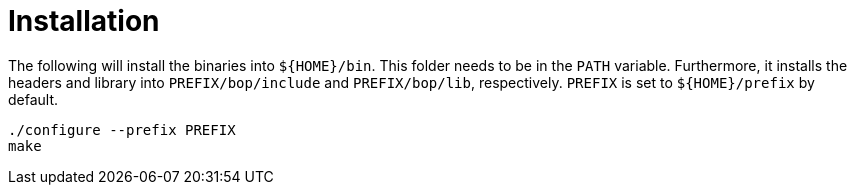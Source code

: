 = Installation

The following will install the binaries into `${HOME}/bin`. This folder needs to be in the `PATH` variable.
Furthermore, it installs the headers and library into
`PREFIX/bop/include` and `PREFIX/bop/lib`, respectively.
`PREFIX` is set to `${HOME}/prefix` by default.

[source,sh]
----
./configure --prefix PREFIX
make
----

